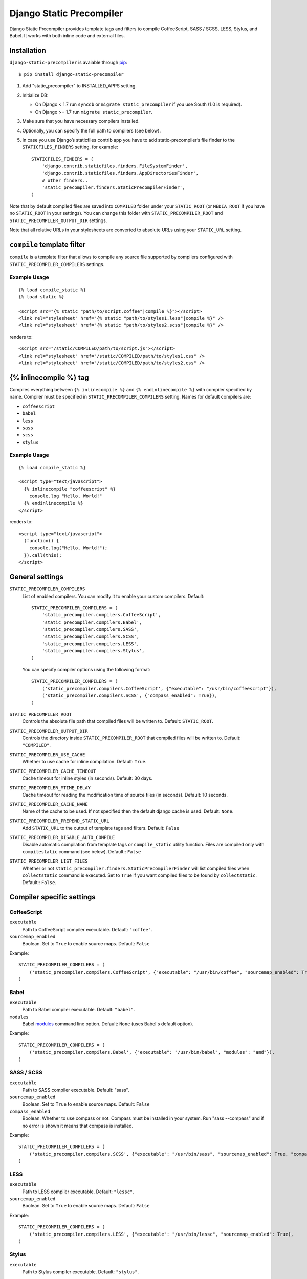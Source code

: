 =========================
Django Static Precompiler
=========================

Django Static Precompiler provides template tags and filters to compile CoffeeScript, SASS / SCSS, LESS, Stylus, and Babel.
It works with both inline code and external files.

.. image:: https://circleci.com/gh/andreyfedoseev/django-static-precompiler.svg?style=shield
    :target: https://circleci.com/gh/andreyfedoseev/django-static-precompiler
    :alt: Build Status

.. image:: http://codecov.io/github/andreyfedoseev/django-static-precompiler/coverage.svg?branch=master
    :target: http://codecov.io/github/andreyfedoseev/django-static-precompiler?branch=master
    :alt: Code Coverage

.. image:: https://codeclimate.com/github/andreyfedoseev/django-static-precompiler/badges/gpa.svg
    :target: https://codeclimate.com/github/andreyfedoseev/django-static-precompiler
    :alt: Code Climate

.. image:: https://readthedocs.org/projects/django-static-precompiler/badge/
    :target: http://django-static-precompiler.readthedocs.org/
    :alt: Documentation

.. image:: https://badges.gitter.im/Join Chat.svg
    :target: https://gitter.im/andreyfedoseev/django-static-precompiler?utm_source=badge&utm_medium=badge&utm_campaign=pr-badge&utm_content=badge
    :alt: Gitter

Installation
============

``django-static-precompiler`` is avaiable through `pip <http://pypi.python.org/pypi/pip/>`_::

    $ pip install django-static-precompiler

1. Add "static_precompiler" to INSTALLED_APPS setting.
2. Initialize DB:

   * On Django < 1.7 run ``syncdb`` or ``migrate static_precompiler`` if you use South (1.0 is required).
   * On Django >= 1.7 run ``migrate static_precompiler``.

3. Make sure that you have necessary compilers installed.
4. Optionally, you can specify the full path to compilers (see below).
5. In case you use Django’s staticfiles contrib app you have to add static-precompiler’s file finder to the ``STATICFILES_FINDERS`` setting, for example::

    STATICFILES_FINDERS = (
        'django.contrib.staticfiles.finders.FileSystemFinder',
        'django.contrib.staticfiles.finders.AppDirectoriesFinder',
        # other finders..
        'static_precompiler.finders.StaticPrecompilerFinder',
    )

Note that by default compiled files are saved into ``COMPILED`` folder under your ``STATIC_ROOT`` (or ``MEDIA_ROOT`` if you have no ``STATIC_ROOT`` in your settings).
You can change this folder with ``STATIC_PRECOMPILER_ROOT`` and ``STATIC_PRECOMPILER_OUTPUT_DIR`` settings.

Note that all relative URLs in your stylesheets are converted to absolute URLs using your ``STATIC_URL`` setting.

``compile`` template filter
===========================

``compile`` is a template filter that allows to compile any source file supported by compilers configured with
``STATIC_PRECOMPILER_COMPILERS`` settings.

Example Usage
-------------

::

  {% load compile_static %}
  {% load static %}

  <script src="{% static "path/to/script.coffee"|compile %}"></script>
  <link rel="stylesheet" href="{% static "path/to/styles1.less"|compile %}" />
  <link rel="stylesheet" href="{% static "path/to/styles2.scss"|compile %}" />

renders to::

  <script src="/static/COMPILED/path/to/script.js"></script>
  <link rel="stylesheet" href="/static/COMPILED/path/to/styles1.css" />
  <link rel="stylesheet" href="/static/COMPILED/path/to/styles2.css" />

{% inlinecompile %} tag
=======================

Compiles everything between ``{% inlinecompile %}`` and ``{% endinlinecompile %}`` with compiler specified by name.
Compiler must be specified in ``STATIC_PRECOMPILER_COMPILERS`` setting. Names for default compilers are:

* ``coffeescript``
* ``babel``
* ``less``
* ``sass``
* ``scss``
* ``stylus``

Example Usage
-------------

::

  {% load compile_static %}

  <script type="text/javascript">
    {% inlinecompile "coffeescript" %}
      console.log "Hello, World!"
    {% endinlinecompile %}
  </script>

renders to::

  <script type="text/javascript">
    (function() {
      console.log("Hello, World!");
    }).call(this);
  </script>

General settings
================

``STATIC_PRECOMPILER_COMPILERS``
  List of enabled compilers. You can modify it to enable your custom compilers. Default::

    STATIC_PRECOMPILER_COMPILERS = (
        'static_precompiler.compilers.CoffeeScript',
        'static_precompiler.compilers.Babel',
        'static_precompiler.compilers.SASS',
        'static_precompiler.compilers.SCSS',
        'static_precompiler.compilers.LESS',
        'static_precompiler.compilers.Stylus',
    )

  You can specify compiler options using the following format::

    STATIC_PRECOMPILER_COMPILERS = (
        ('static_precompiler.compilers.CoffeeScript', {"executable": "/usr/bin/coffeescript"}),
        ('static_precompiler.compilers.SCSS', {"compass_enabled": True}),
    )


``STATIC_PRECOMPILER_ROOT``
  Controls the absolute file path that compiled files will be written to. Default: ``STATIC_ROOT``.

``STATIC_PRECOMPILER_OUTPUT_DIR``
  Controls the directory inside ``STATIC_PRECOMPILER_ROOT`` that compiled files will be written to. Default: ``"COMPILED"``.

``STATIC_PRECOMPILER_USE_CACHE``
  Whether to use cache for inline compilation. Default: ``True``.

``STATIC_PRECOMPILER_CACHE_TIMEOUT``
  Cache timeout for inline styles (in seconds). Default: 30 days.

``STATIC_PRECOMPILER_MTIME_DELAY``
  Cache timeout for reading the modification time of source files (in seconds). Default: 10 seconds.

``STATIC_PRECOMPILER_CACHE_NAME``
  Name of the cache to be used. If not specified then the default django cache is used. Default: ``None``.

``STATIC_PRECOMPILER_PREPEND_STATIC_URL``
  Add ``STATIC_URL`` to the output of template tags and filters. Default: ``False``

``STATIC_PRECOMPILER_DISABLE_AUTO_COMPILE``
  Disable automatic compilation from template tags or ``compile_static`` utility function. Files are compiled
  only with ``compilestatic`` command (see below). Default:: ``False``

``STATIC_PRECOMPILER_LIST_FILES``
  Whether or not ``static_precompiler.finders.StaticPrecompilerFinder`` will list compiled files when ``collectstatic``
  command is executed. Set to ``True`` if you want compiled files to be found by ``collectstatic``. Default:: ``False``.


Compiler specific settings
==========================

CoffeeScript
------------

``executable``
  Path to CoffeeScript compiler executable. Default: ``"coffee"``.

``sourcemap_enabled``
  Boolean. Set to ``True`` to enable source maps. Default: ``False``

Example::

    STATIC_PRECOMPILER_COMPILERS = (
        ('static_precompiler.compilers.CoffeeScript', {"executable": "/usr/bin/coffee", "sourcemap_enabled": True}),
    )


Babel
-----

``executable``
  Path to Babel compiler executable. Default: ``"babel"``.

``modules``
  Babel `modules <https://babeljs.io/docs/usage/modules/>`_ command line option. Default: ``None`` (uses Babel's default option).

Example::

    STATIC_PRECOMPILER_COMPILERS = (
        ('static_precompiler.compilers.Babel', {"executable": "/usr/bin/babel", "modules": "amd"}),
    )


SASS / SCSS
-----------

``executable``
  Path to SASS compiler executable. Default: "sass".

``sourcemap_enabled``
  Boolean. Set to ``True`` to enable source maps. Default: ``False``

``compass_enabled``
  Boolean. Whether to use compass or not. Compass must be installed in your system. Run "sass --compass" and if no error is shown it means that compass is installed.

Example::

    STATIC_PRECOMPILER_COMPILERS = (
        ('static_precompiler.compilers.SCSS', {"executable": "/usr/bin/sass", "sourcemap_enabled": True, "compass_enabled": True}),
    )


LESS
----

``executable``
  Path to LESS compiler executable. Default: ``"lessc"``.

``sourcemap_enabled``
  Boolean. Set to ``True`` to enable source maps. Default: ``False``

Example::

    STATIC_PRECOMPILER_COMPILERS = (
        ('static_precompiler.compilers.LESS', {"executable": "/usr/bin/lessc", "sourcemap_enabled": True),
    )


Stylus
------

``executable``
  Path to Stylus compiler executable. Default: ``"stylus"``.

Example::

    STATIC_PRECOMPILER_COMPILERS = (
        ('static_precompiler.compilers.Stylus', {"executable": "/usr/bin/stylus"),
    )


Usage with forms media
======================

If you want to use ``static_precompiler`` in form media definitions, you can use the following approach::

  from django import forms
  from static_precompiler.utils import compile_static

  class MyForm(forms.Form):

      @property
      def media(self):
          return forms.Media(
              css={"all": (
                  compile_static("styles/myform.scss"),
              )},
              js=(
                  compile_static("scripts/myform.coffee"),
              )
          )


``compilestatic`` management command
====================================

Django Static Precompiler includes a management command ``compilestatic``. It will scan your static files for source
files and compile all of them.

You can use this command in conjunction with ``STATIC_PRECOMPILER_DISABLE_AUTO_COMPILE`` setting if you use custom
``STATICFILES_STORAGE`` such as S3 or some CDN. In that case you can should run ``compilestatic`` every time when your
source files change and then run ``collectstatic``.

You can run ``compilestatic`` in watch mode (``--watch`` option). In watch mode it will monitor the changes in your
source files and re-compile them on the fly. It can be handy if you use tools such as
`LiveReload <http://livereload.com/>`_.

You should install `Watchdog <http://pythonhosted.org/watchdog/>`_ to use watch mode or install ``django-static-precompiler`` with the ``watch`` extra::

    $ pip install django-static-precompiler[watch]


Troubleshooting
===============

If you get ``[Errno 2] No such file or directory`` make sure that you have the required compiler installed. For all
compilers you can specify the path to executable file using the ``executable`` option, see examples above.

If you run ``migrate`` and get ``ImportError: cannot import name migrations`` then most likely you use Django < 1.7 and
South < 1.0. You should either upgrade to Django 1.7+ or use South 1.0.
